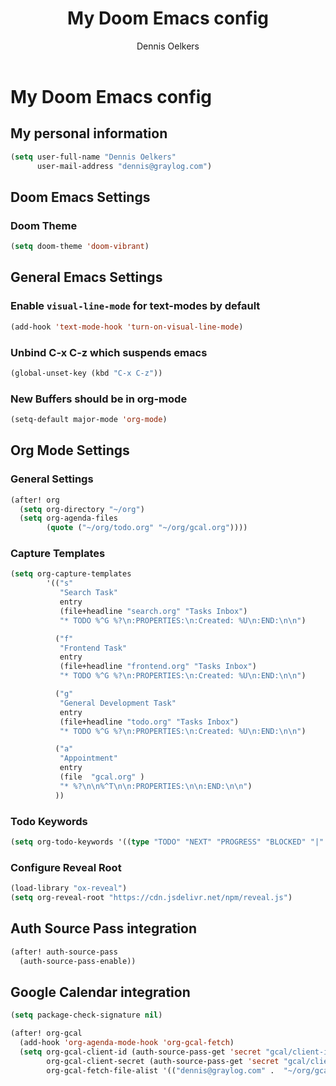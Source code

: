 #+TITLE: My Doom Emacs config
#+AUTHOR: Dennis Oelkers
#+EMAIL: dennis@graylog.com
#+LANGUAGE: en
#+STARTUP: noinlineimages
#+PROPERTY: header-args:emacs-lisp :tangle yes :cache yes :results silent :padline no
#+OPTIONS: toc:nil
#+EXPORT_FILE_NAME: README.md

* My Doom Emacs config

#+MARKDOWN: [[_TOC_]]

** My personal information
#+begin_src emacs-lisp
(setq user-full-name "Dennis Oelkers"
      user-mail-address "dennis@graylog.com")
#+end_src

** Doom Emacs Settings
*** Doom Theme
#+begin_src emacs-lisp
(setq doom-theme 'doom-vibrant)
#+end_src

** General Emacs Settings
*** Enable ~visual-line-mode~ for text-modes by default
#+begin_src emacs-lisp
(add-hook 'text-mode-hook 'turn-on-visual-line-mode)
#+end_src
*** Unbind C-x C-z which suspends emacs
#+begin_src emacs-lisp
(global-unset-key (kbd "C-x C-z"))
#+end_src

*** New Buffers should be in org-mode
#+begin_src emacs-lisp
(setq-default major-mode 'org-mode)
#+end_src

** Org Mode Settings

*** General Settings
#+begin_src emacs-lisp
(after! org
  (setq org-directory "~/org")
  (setq org-agenda-files
        (quote ("~/org/todo.org" "~/org/gcal.org"))))
#+end_src

*** Capture Templates
#+begin_src emacs-lisp
(setq org-capture-templates
        '(("s"
           "Search Task"
           entry
           (file+headline "search.org" "Tasks Inbox")
           "* TODO %^G %?\n:PROPERTIES:\n:Created: %U\n:END:\n\n")

          ("f"
           "Frontend Task"
           entry
           (file+headline "frontend.org" "Tasks Inbox")
           "* TODO %^G %?\n:PROPERTIES:\n:Created: %U\n:END:\n\n")

          ("g"
           "General Development Task"
           entry
           (file+headline "todo.org" "Tasks Inbox")
           "* TODO %^G %?\n:PROPERTIES:\n:Created: %U\n:END:\n\n")

          ("a"
           "Appointment"
           entry
           (file  "gcal.org" )
           "* %?\n\n%^T\n\n:PROPERTIES:\n\n:END:\n\n")
          ))
#+end_src
*** Todo Keywords
#+begin_src emacs-lisp
(setq org-todo-keywords '((type "TODO" "NEXT" "PROGRESS" "BLOCKED" "|" "DONE" "DELEGATED")))
#+end_src
*** Configure Reveal Root
#+begin_src emacs-lisp
(load-library "ox-reveal")
(setq org-reveal-root "https://cdn.jsdelivr.net/npm/reveal.js")
#+end_src
** Auth Source Pass integration
#+begin_src emacs-lisp
(after! auth-source-pass
  (auth-source-pass-enable))
#+end_src

** Google Calendar integration
#+begin_src emacs-lisp
(setq package-check-signature nil)

(after! org-gcal
  (add-hook 'org-agenda-mode-hook 'org-gcal-fetch)
  (setq org-gcal-client-id (auth-source-pass-get 'secret "gcal/client-id")
        org-gcal-client-secret (auth-source-pass-get 'secret "gcal/client-secret")
        org-gcal-fetch-file-alist '(("dennis@graylog.com" .  "~/org/gcal.org"))))
#+end_src
